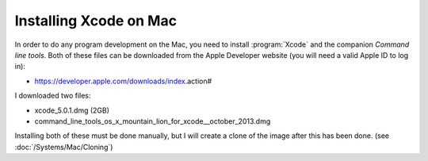 Installing Xcode on Mac
#######################

In order to do any program development on the Mac, you need to install
:program:`Xcode` and the companion `Command line tools`. Both of these files
can be downloaded from the Apple Developer website (you will need a valid Apple
ID to log in):

* https://developer.apple.com/downloads/index.action#

I downloaded two files:

* xcode_5.0.1.dmg (2GB)
* command_line_tools_os_x_mountain_lion_for_xcode__october_2013.dmg

Installing both of these must be done manually, but I will create a clone of
the image after this has been done. (see :doc:`/Systems/Mac/Cloning`)
